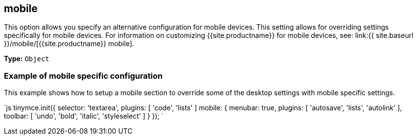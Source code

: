 == mobile

This option allows you specify an alternative configuration for mobile devices. This setting allows for overriding settings specifically for mobile devices. For information on customizing {{site.productname}} for mobile devices, see: link:{{ site.baseurl }}/mobile/[{{site.productname}} mobile].

*Type:* `Object`

=== Example of mobile specific configuration

This example shows how to setup a mobile section to override some of the desktop settings with mobile specific settings.

`js
tinymce.init({
  selector: 'textarea',
  plugins: [ 'code', 'lists' ]
  mobile: {
    menubar: true,
    plugins: [ 'autosave', 'lists', 'autolink' ],
    toolbar: [ 'undo', 'bold', 'italic', 'styleselect' ]
  }
});
`
